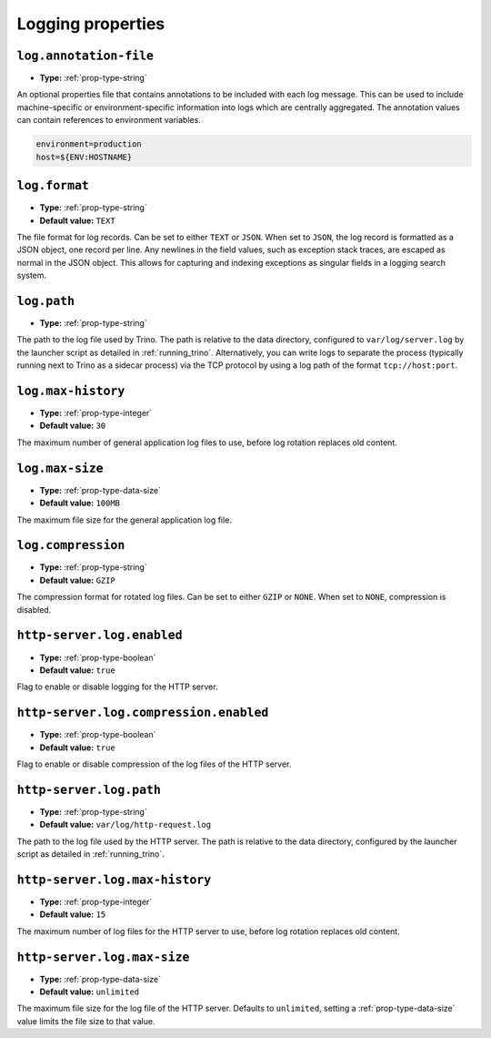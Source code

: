 ==================
Logging properties
==================

``log.annotation-file``
^^^^^^^^^^^^^^^^^^^^^^^

* **Type:** :ref:`prop-type-string`

An optional properties file that contains annotations to be included with
each log message. This can be used to include machine-specific or
environment-specific information into logs which are centrally aggregated.
The annotation values can contain references to environment variables.

.. code-block:: properties

    environment=production
    host=${ENV:HOSTNAME}

``log.format``
^^^^^^^^^^^^^^

* **Type:** :ref:`prop-type-string`
* **Default value:** ``TEXT``

The file format for log records. Can be set to either ``TEXT`` or ``JSON``. When
set to ``JSON``, the log record is formatted as a JSON object, one record per
line. Any newlines in the field values, such as exception stack traces, are
escaped as normal in the JSON object. This allows for capturing and indexing
exceptions as singular fields in a logging search system.

``log.path``
^^^^^^^^^^^^

* **Type:** :ref:`prop-type-string`

The path to the log file used by Trino. The path is relative to the data
directory, configured to ``var/log/server.log`` by the launcher script as
detailed in :ref:`running_trino`. Alternatively, you can write logs to separate
the process (typically running next to Trino as a sidecar process) via the TCP
protocol by using a log path of the format ``tcp://host:port``.

``log.max-history``
^^^^^^^^^^^^^^^^^^^

* **Type:** :ref:`prop-type-integer`
* **Default value:** ``30``

The maximum number of general application log files to use, before log
rotation replaces old content.

``log.max-size``
^^^^^^^^^^^^^^^^
* **Type:** :ref:`prop-type-data-size`
* **Default value:** ``100MB``

The maximum file size for the general application log file.

``log.compression``
^^^^^^^^^^^^

* **Type:** :ref:`prop-type-string`
* **Default value:** ``GZIP``

The compression format for rotated log files. Can be set to either ``GZIP`` or ``NONE``. When
set to ``NONE``, compression is disabled.

``http-server.log.enabled``
^^^^^^^^^^^^^^^^^^^^^^^^^^^

* **Type:** :ref:`prop-type-boolean`
* **Default value:** ``true``

Flag to enable or disable logging for the HTTP server.

``http-server.log.compression.enabled``
^^^^^^^^^^^^^^^^^^^^^^^^^^^^^^^^^^^^^^^

* **Type:** :ref:`prop-type-boolean`
* **Default value:** ``true``

Flag to enable or disable compression of the log files of the HTTP server.

``http-server.log.path``
^^^^^^^^^^^^^^^^^^^^^^^^

* **Type:** :ref:`prop-type-string`
* **Default value:** ``var/log/http-request.log``

The path to the log file used by the HTTP server. The path is relative to
the data directory, configured by the launcher script as detailed in
:ref:`running_trino`.

``http-server.log.max-history``
^^^^^^^^^^^^^^^^^^^^^^^^^^^^^^^

* **Type:** :ref:`prop-type-integer`
* **Default value:** ``15``

The maximum number of log files for the HTTP server to use, before
log rotation replaces old content.

``http-server.log.max-size``
^^^^^^^^^^^^^^^^^^^^^^^^^^^^

* **Type:** :ref:`prop-type-data-size`
* **Default value:** ``unlimited``

The maximum file size for the log file of the HTTP server. Defaults to
``unlimited``, setting a :ref:`prop-type-data-size` value limits the file size
to that value.
